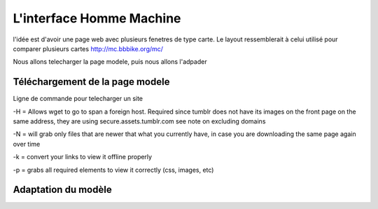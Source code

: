 *************************
L'interface Homme Machine
*************************


l'idée est d'avoir une page web avec plusieurs fenetres de type carte.
Le layout ressemblerait à celui utilisé pour comparer plusieurs cartes
http://mc.bbbike.org/mc/

Nous allons telecharger la page modele, puis nous allons l'adpader

Téléchargement de la page modele
================================

Ligne de commande pour telecharger un site

.. code::
  rm -r api.maps.yahoo.com maps.googleapis.com mc.bbbike.org
  wget -H -N -k -p http://mc.bbbike.org/mc/
  wget -N -k -p http://mc.bbbike.org/mc/

  rm -r mc.bbike.org ; wget -N -k -p http://mc.bbbike.org/mc/ ; wget -x -r http://mc.bbbike.org/mc/img/

-H = Allows wget to go to span a foreign host. Required since tumblr does not have its images on the front page on the same address, they are using secure.assets.tumblr.com see note on excluding domains

-N = will grab only files that are newer that what you currently have, in case you are downloading the same page again over time

-k = convert your links to view it offline properly

-p = grabs all required elements to view it correctly (css, images, etc)

Adaptation du modèle
====================
